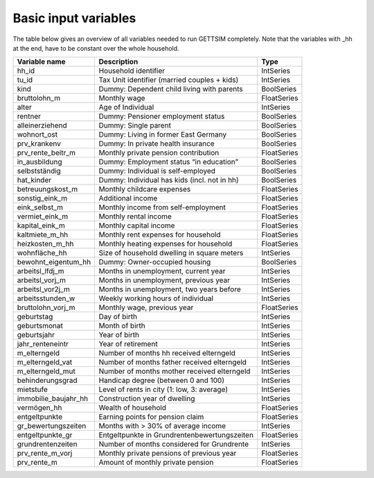 .. _input_variables:

Basic input variables
=====================

The table below gives an overview of all variables needed to run GETTSIM completely.
Note that the variables with _hh at the end, have to be constant over the whole
household.

+-------------------------+----------------------------------------------+-------------+
| Variable name           | Description                                  | Type        |
+=========================+==============================================+=============+
| _`hh_id`                | Household identifier                         | IntSeries   |
+-------------------------+----------------------------------------------+-------------+
| _`tu_id`                | Tax Unit identifier (married couples + kids) | IntSeries   |
+-------------------------+----------------------------------------------+-------------+
| _`kind`                 | Dummy: Dependent child living with parents   | BoolSeries  |
+-------------------------+----------------------------------------------+-------------+
| _`bruttolohn_m`         | Monthly wage                                 | FloatSeries |
+-------------------------+----------------------------------------------+-------------+
| _`alter`                | Age of Individual                            | IntSeries   |
+-------------------------+----------------------------------------------+-------------+
| _`rentner`              | Dummy: Pensioner employment status           | BoolSeries  |
+-------------------------+----------------------------------------------+-------------+
| _`alleinerziehend`      | Dummy: Single parent                         | BoolSeries  |
+-------------------------+----------------------------------------------+-------------+
| _`wohnort_ost`          | Dummy: Living in former East Germany         | BoolSeries  |
+-------------------------+----------------------------------------------+-------------+
| _`prv_krankenv`         | Dummy: In private health insurance           | BoolSeries  |
+-------------------------+----------------------------------------------+-------------+
| _`prv_rente_beitr_m`    | Monthly private pension contribution         | FloatSeries |
+-------------------------+----------------------------------------------+-------------+
| _`in_ausbildung`        | Dummy: Employment status “in education”      | BoolSeries  |
+-------------------------+----------------------------------------------+-------------+
| _`selbstständig`        | Dummy: Individual is self-employed           | BoolSeries  |
+-------------------------+----------------------------------------------+-------------+
| _`hat_kinder`           | Dummy: Individual has kids (incl. not in hh) | BoolSeries  |
+-------------------------+----------------------------------------------+-------------+
| _`betreuungskost_m`     | Monthly childcare expenses                   | FloatSeries |
+-------------------------+----------------------------------------------+-------------+
| _`sonstig_eink_m`       | Additional income                            | FloatSeries |
+-------------------------+----------------------------------------------+-------------+
| _`eink_selbst_m`        | Monthly income from self-employment          | FloatSeries |
+-------------------------+----------------------------------------------+-------------+
| _`vermiet_eink_m`       | Monthly rental income                        | FloatSeries |
+-------------------------+----------------------------------------------+-------------+
| _`kapital_eink_m`       | Monthly capital income                       | FloatSeries |
+-------------------------+----------------------------------------------+-------------+
| _`kaltmiete_m_hh`       | Monthly rent expenses for household          | FloatSeries |
+-------------------------+----------------------------------------------+-------------+
| _`heizkosten_m_hh`      | Monthly heating expenses for household       | FloatSeries |
+-------------------------+----------------------------------------------+-------------+
| _`wohnfläche_hh`        | Size of household dwelling in square meters  | IntSeries   |
+-------------------------+----------------------------------------------+-------------+
| _`bewohnt_eigentum_hh`  | Dummy: Owner-occupied housing                | BoolSeries  |
+-------------------------+----------------------------------------------+-------------+
| _`arbeitsl_lfdj_m`      | Months in unemployment, current year         | IntSeries   |
+-------------------------+----------------------------------------------+-------------+
| _`arbeitsl_vorj_m`      | Months in unemployment, previous year        | IntSeries   |
+-------------------------+----------------------------------------------+-------------+
| _`arbeitsl_vor2j_m`     | Months in unemployment, two years before     | IntSeries   |
+-------------------------+----------------------------------------------+-------------+
| _`arbeitsstunden_w`     | Weekly working hours of individual           | IntSeries   |
+-------------------------+----------------------------------------------+-------------+
| _`bruttolohn_vorj_m`    | Monthly wage, previous year                  | FloatSeries |
+-------------------------+----------------------------------------------+-------------+
| _`geburtstag`           | Day of birth                                 | IntSeries   |
+-------------------------+----------------------------------------------+-------------+
| _`geburtsmonat`         | Month of birth                               | IntSeries   |
+-------------------------+----------------------------------------------+-------------+
| _`geburtsjahr`          | Year of birth                                | IntSeries   |
+-------------------------+----------------------------------------------+-------------+
| _`jahr_renteneintr`     | Year of retirement                           | IntSeries   |
+-------------------------+----------------------------------------------+-------------+
| _`m_elterngeld`         | Number of months hh received elterngeld      | IntSeries   |
+-------------------------+----------------------------------------------+-------------+
| _`m_elterngeld_vat`     | Number of months father received elterngeld  | IntSeries   |
+-------------------------+----------------------------------------------+-------------+
| _`m_elterngeld_mut`     | Number of months mother received elterngeld  | IntSeries   |
+-------------------------+----------------------------------------------+-------------+
| _`behinderungsgrad`     | Handicap degree (between 0 and 100)          | IntSeries   |
+-------------------------+----------------------------------------------+-------------+
| _`mietstufe`            | Level of rents in city (1: low, 3: average)  | IntSeries   |
+-------------------------+----------------------------------------------+-------------+
| _`immobilie_baujahr_hh` | Construction year of dwelling                | IntSeries   |
+-------------------------+----------------------------------------------+-------------+
| _`vermögen_hh`          | Wealth of household                          | FloatSeries |
+-------------------------+----------------------------------------------+-------------+
| _`entgeltpunkte`        | Earning points for pension claim             | FloatSeries |
+-------------------------+----------------------------------------------+-------------+
| _`gr_bewertungszeiten`  | Months with > 30% of average income          | IntSeries   |
+-------------------------+----------------------------------------------+-------------+
| _`entgeltpunkte_gr`     |Entgeltpunkte in Grundrentenbewertungszeiten  | FloatSeries |
+-------------------------+----------------------------------------------+-------------+
| _`grundrentenzeiten`    | Number of months considered for Grundrente   | IntSeries   |
+-------------------------+----------------------------------------------+-------------+
| _`prv_rente_m_vorj`     | Monthly private pensions of previous year    | FloatSeries |
+-------------------------+----------------------------------------------+-------------+
| _`prv_rente_m`          | Amount of monthly private pension            | FloatSeries |
+-------------------------+----------------------------------------------+-------------+
